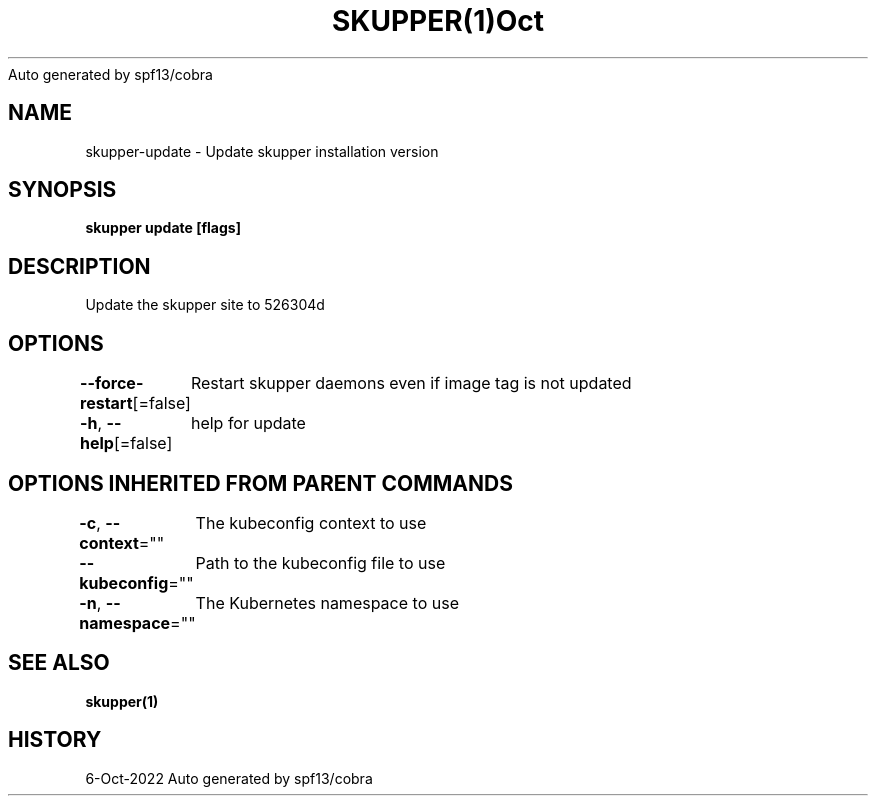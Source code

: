.nh
.TH SKUPPER(1)Oct 2022
Auto generated by spf13/cobra

.SH NAME
.PP
skupper\-update \- Update skupper installation version


.SH SYNOPSIS
.PP
\fBskupper update [flags]\fP


.SH DESCRIPTION
.PP
Update the skupper site to 526304d


.SH OPTIONS
.PP
\fB\-\-force\-restart\fP[=false]
	Restart skupper daemons even if image tag is not updated

.PP
\fB\-h\fP, \fB\-\-help\fP[=false]
	help for update


.SH OPTIONS INHERITED FROM PARENT COMMANDS
.PP
\fB\-c\fP, \fB\-\-context\fP=""
	The kubeconfig context to use

.PP
\fB\-\-kubeconfig\fP=""
	Path to the kubeconfig file to use

.PP
\fB\-n\fP, \fB\-\-namespace\fP=""
	The Kubernetes namespace to use


.SH SEE ALSO
.PP
\fBskupper(1)\fP


.SH HISTORY
.PP
6\-Oct\-2022 Auto generated by spf13/cobra
